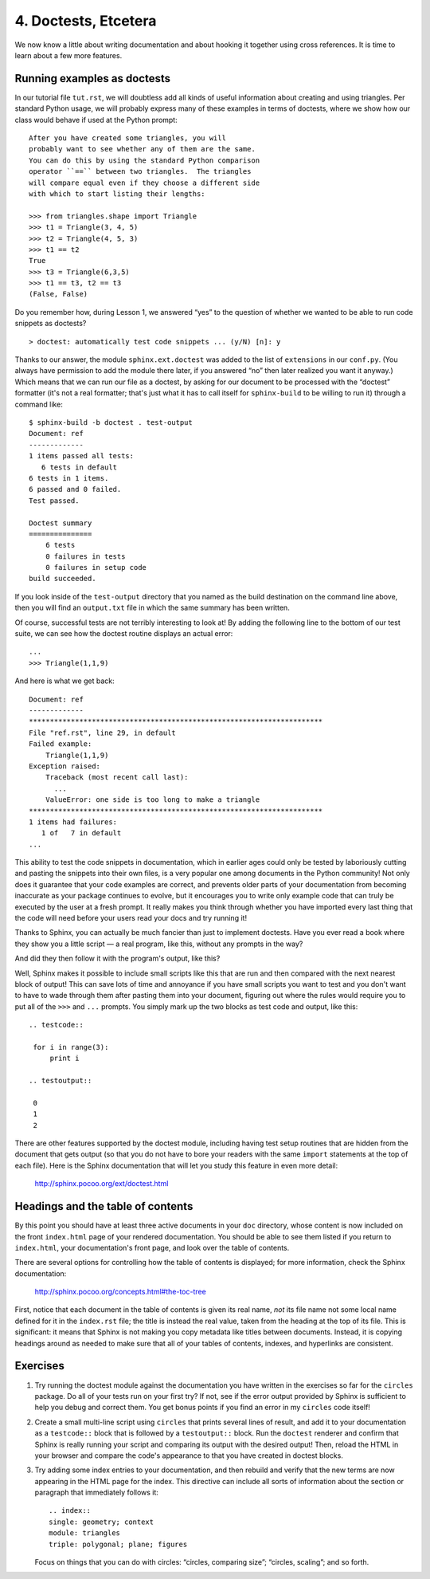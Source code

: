
4. Doctests, Etcetera
=====================

We now know a little about writing documentation
and about hooking it together using cross references.
It is time to learn about a few more features.

Running examples as doctests
----------------------------

In our tutorial file ``tut.rst``,
we will doubtless add all kinds of useful information
about creating and using triangles.
Per standard Python usage,
we will probably express many of these examples
in terms of doctests,
where we show how our class would behave
if used at the Python prompt::

 After you have created some triangles, you will
 probably want to see whether any of them are the same.
 You can do this by using the standard Python comparison
 operator ``==`` between two triangles.  The triangles
 will compare equal even if they choose a different side
 with which to start listing their lengths:

 >>> from triangles.shape import Triangle
 >>> t1 = Triangle(3, 4, 5)
 >>> t2 = Triangle(4, 5, 3)
 >>> t1 == t2
 True
 >>> t3 = Triangle(6,3,5)
 >>> t1 == t3, t2 == t3
 (False, False)

Do you remember how, during Lesson 1, we answered “yes”
to the question of whether we wanted to be able to run code snippets
as doctests? ::

   > doctest: automatically test code snippets ... (y/N) [n]: y

Thanks to our answer, the module ``sphinx.ext.doctest``
was added to the list of ``extensions`` in our ``conf.py``.
(You always have permission to add the module there later,
if you answered “no” then later realized you want it anyway.)
Which means that we can run our file as a doctest,
by asking for our document
to be processed with the “doctest” formatter
(it's not a real formatter;
that's just what it has to call itself
for ``sphinx-build`` to be willing to run it)
through a command like::

 $ sphinx-build -b doctest . test-output
 Document: ref
 -------------
 1 items passed all tests:
    6 tests in default
 6 tests in 1 items.
 6 passed and 0 failed.
 Test passed.

 Doctest summary
 ===============
     6 tests
     0 failures in tests
     0 failures in setup code
 build succeeded.

If you look inside of the ``test-output`` directory
that you named as the build destination on the command line above,
then you will find an ``output.txt`` file in which the same summary
has been written.

Of course, successful tests are not terribly interesting to look at!
By adding the following line to the bottom of our test suite,
we can see how the doctest routine displays an actual error::

 ...
 >>> Triangle(1,1,9)

And here is what we get back::

 Document: ref
 -------------
 **********************************************************************
 File "ref.rst", line 29, in default
 Failed example:
     Triangle(1,1,9)
 Exception raised:
     Traceback (most recent call last):
       ...
     ValueError: one side is too long to make a triangle
 **********************************************************************
 1 items had failures:
    1 of   7 in default
 ...

This ability to test the code snippets in documentation,
which in earlier ages could only be tested
by laboriously cutting and pasting the snippets into their own files,
is a very popular one among documents in the Python community!
Not only does it guarantee that your code examples are correct,
and prevents older parts of your documentation
from becoming inaccurate as your package continues to evolve,
but it encourages you to write only example code
that can truly be executed by the user at a fresh prompt.
It really makes you think through
whether you have imported every last thing
that the code will need before your users read your docs
and try running it!

Thanks to Sphinx,
you can actually be much fancier than just to implement doctests.
Have you ever read a book where they show you a little script —
a real program, like this, without any prompts in the way?

.. testcode::

 for i in range(3):
     print i

And did they then follow it with the program's output, like this?

.. testoutput::

 0
 1
 2

Well, Sphinx makes it possible to include small scripts like this
that are run and then compared with the next nearest block of output!
This can save lots of time and annoyance
if you have small scripts you want to test
and you don't want to have to wade through them
after pasting them into your document,
figuring out where the rules
would require you to put all of the ``>>>`` and ``...`` prompts.
You simply mark up the two blocks as test code and output, like this::

 .. testcode::

  for i in range(3):
      print i

 .. testoutput::

  0
  1
  2

There are other features supported by the doctest module,
including having test setup routines
that are hidden from the document that gets output
(so that you do not have to bore your readers
with the same ``import`` statements at the top of each file).
Here is the Sphinx documentation
that will let you study this feature in even more detail:

 http://sphinx.pocoo.org/ext/doctest.html

Headings and the table of contents
----------------------------------

By this point you should have
at least three active documents in your ``doc`` directory,
whose content is now included on the front ``index.html`` page
of your rendered documentation.
You should be able to see them listed
if you return to ``index.html``, your documentation's front page,
and look over the table of contents.

There are several options for controlling how the table of contents
is displayed; for more information, check the Sphinx documentation:

 http://sphinx.pocoo.org/concepts.html#the-toc-tree

First, notice that each document in the table of contents
is given its real name, *not* its file name
not some local name defined for it in the ``index.rst`` file;
the title is instead the real value,
taken from the heading at the top of its file.
This is significant: it means that Sphinx
is not making you copy metadata like titles between documents.
Instead, it is copying headings around as needed
to make sure that all of your tables of contents,
indexes, and hyperlinks are consistent.

Exercises
---------

1. Try running the doctest module against
   the documentation you have written in the exercises so far
   for the ``circles`` package.
   Do all of your tests run on your first try?
   If not, see if the error output provided by Sphinx
   is sufficient to help you debug and correct them.
   You get bonus points if you find an error
   in my ``circles`` code itself!

2. Create a small multi-line script using ``circles``
   that prints several lines of result,
   and add it to your documentation as a ``testcode::`` block
   that is followed by a ``testoutput::`` block.
   Run the ``doctest`` renderer
   and confirm that Sphinx is really running your script
   and comparing its output with the desired output!
   Then, reload the HTML in your browser
   and compare the code's appearance
   to that you have created in doctest blocks.

3. Try adding some index entries to your documentation,
   and then rebuild and verify that the new terms
   are now appearing in the HTML page for the index.
   This directive can include all sorts of information
   about the section or paragraph that immediately follows it::

    .. index::
    single: geometry; context
    module: triangles
    triple: polygonal; plane; figures

   Focus on things that you can do with circles:
   “circles, comparing size”; “circles, scaling”;
   and so forth.

